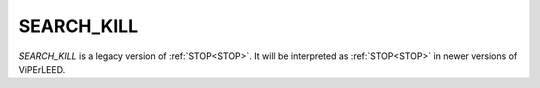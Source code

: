 .. _search_kill:

SEARCH_KILL
===========

*SEARCH_KILL* is a legacy version of :ref:`STOP<STOP>`. It will be interpreted as :ref:`STOP<STOP>`  in newer versions of ViPErLEED.
